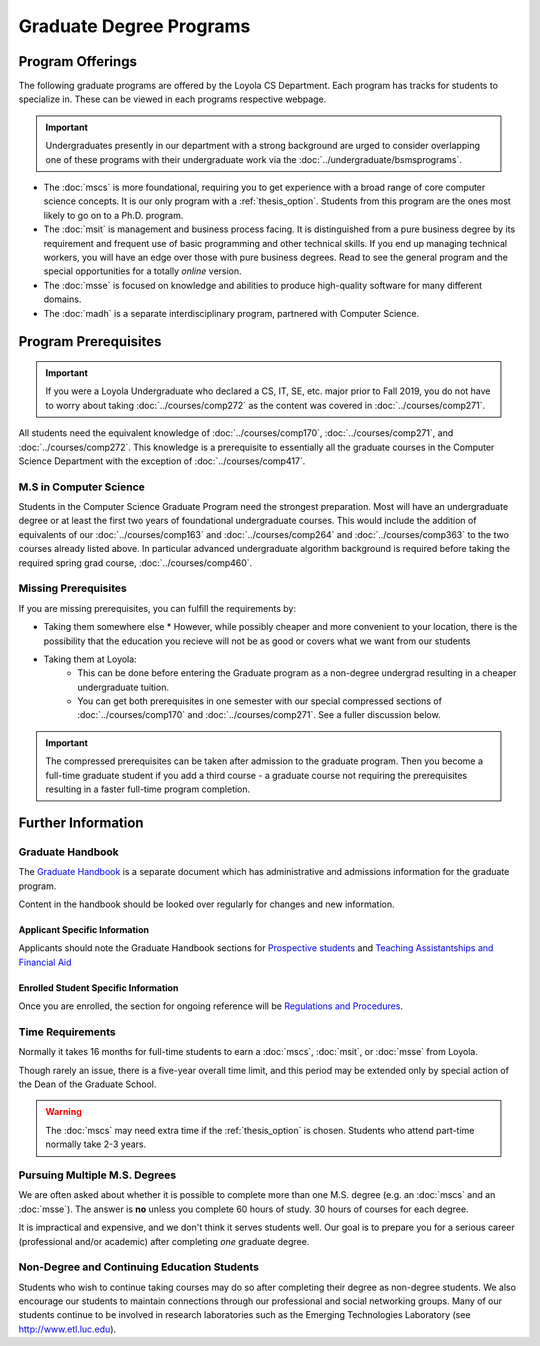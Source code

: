 ########################
Graduate Degree Programs
########################

*****************
Program Offerings
*****************

The following graduate programs are offered by the Loyola CS Department. Each program has tracks for students to specialize in. These can be viewed in each programs respective webpage.

.. important::

  Undergraduates presently in our department with a strong background are urged to consider overlapping one of these programs with their undergraduate work via the :doc:`../undergraduate/bsmsprograms`.

* The :doc:`mscs` is more foundational, requiring you to get experience with a broad range of core computer science concepts.  It is our only program with a :ref:`thesis_option`. Students from this program are the ones most likely to go on to a Ph.D. program.
* The :doc:`msit` is management and business process facing. It is distinguished from a pure business degree by its requirement and frequent use of basic programming and other technical skills. If you end up managing technical workers, you will have an edge over those with pure business degrees. Read to see the general program and the special opportunities for a totally *online* version.
* The :doc:`msse` is focused on knowledge and abilities to produce high-quality software for many different domains.
* The :doc:`madh` is a separate interdisciplinary program, partnered with Computer Science.

*********************
Program Prerequisites
*********************

.. important::

  If you were a Loyola Undergraduate who declared a CS, IT, SE, etc. major prior to Fall 2019, you do not have to worry about taking :doc:`../courses/comp272` as the content was covered in :doc:`../courses/comp271`.

All students need the equivalent knowledge of :doc:`../courses/comp170`, :doc:`../courses/comp271`, and :doc:`../courses/comp272`. This knowledge is a prerequisite to essentially all the graduate courses in the Computer Science Department with the exception of :doc:`../courses/comp417`.

M.S in Computer Science
=======================

Students in the Computer Science Graduate Program need the strongest preparation. Most will have an undergraduate degree or at least the first two years of foundational undergraduate courses.  This would include the addition of equivalents of our :doc:`../courses/comp163` and :doc:`../courses/comp264` and :doc:`../courses/comp363` to the two courses already listed above. In particular advanced undergraduate algorithm background is required before taking the required spring grad course, :doc:`../courses/comp460`.

Missing Prerequisites
=====================

If you are missing prerequisites, you can fulfill the requirements by:

* Taking them somewhere else
  * However, while possibly cheaper and more convenient to your location, there is the possibility that the education you recieve will not be as good or covers what we want from our students
* Taking them at Loyola:
   * This can be done before entering the Graduate program as a non-degree undergrad resulting in a cheaper undergraduate tuition.
   * You can get both prerequisites in one semester with our special compressed sections of :doc:`../courses/comp170` and :doc:`../courses/comp271`. See a fuller discussion below.

.. important::

  The compressed prerequisites can be taken after admission to the graduate program. Then you become a full-time graduate student if you add a third course - a graduate course not requiring the prerequisites resulting in a faster full-time program completion.

.. Compressed Prep Courses
.. -----------------------

.. In the Fall or Spring semesters, you have the opportunity to take a compressed intensive sequence of the :doc:`../courses/comp170` and :doc:`../courses/comp271` prerequisites in one semester. This course consists of two 7-8 weeks courses in succession, each with the same total contact hours of regular 15-week courses (6.25 credit hours).

.. To be a full-time graduate student at the same time, the most common additional course is  the required :doc:`../courses/comp417`, which has no prerequisite.

.. :doc:`../courses/comp170` does not require any background in programming, but if you have no backgound in programming, then it is important to have a math background in which you are comfortable with the material in a precalculus course like our |math118|, which includes significant manipulation of functions and logical symbolic progressions.

.. If you have a previous modest introduction to programming, including defining and using functions, then the formal math background is not so important.

.. Students who neither have this math background nor any programming at all may want to get a more gentle introduction to programming first, as in our :doc:`../courses/comp150`. It is offered in the Fall and Spring semesters and online during the summer.

.. If you do need the extra preparation, then this will slow you down by a semester.

.. .. warning::

..     Many transitioning students with full-time jobs have found the compressed prerequisite course to be too rigourous to take on even without an additional grad course.

.. Basic Programming Prerequisites
.. -------------------------------

.. Knowledge of the content below is a prerequisite for almost all of the graduate courses in the Computer Science Department. The descriptions below are for the courses at Loyola, in a pretty standard introductory sequence. If you took these subjects elsewhere, you are not likely to have the exact the same collection of topics, but if you are close, there should not be much problem filling holes as needed.

.. Expectations from COMP 170
.. ^^^^^^^^^^^^^^^^^^^^^^^^^^

.. List of top ten concepts you should understand at the end of :doc:`../courses/comp170` in Java, C#, C++ or a similar language:

.. 1. Be able to distinguish between class and instance
..     * Class is an abstract representation or model (class aka type, abstract type, factory for objects). The class has field definitions (or attribute definitions) and operations (or methods) to implement their behaviors.
..     * Instance (aka class instance, variable) is an actual, specific, concrete thing and has specific field values (or attribute values).
..     * All instances of a class share the same operations and attribute definitions.
.. 2. Know syntax rules and coding style
..     * Learn the basic picky rules of syntax and use them correctly. Key items: placement of “;” use of case (“ClassSchedule” vs. “classSchedule”); distinguish declarations and executable statements.
..     * Format code readably according to agreed-upon style.
.. 3. Use conditional control structures fully and correctly
..     * Construct programs with “if….then”, and “if….then…else”. Understand the nesting of control statements and blocks ( “{“ and “}”).
..     * Briefly, “Nesting, blocks, no dangles”.
.. 4. Construct loops with control structures
..     * Use “while”, “do”, and “for” control structures to implement algorithms successfully.
..     * Briefly, “avoid never-ending loops, avoid off-by-one problems”
.. 5. Use the primitive types and operators appropriately
..     * Understand the use and limitations of the primitive types.
..     * Know the most useful arithmetic, relational, and logical operators and use them in expressions, with parentheses when necessary.
.. 6. Learn how to create good Object Oriented encapsulation
..     * Achieve a deep understanding of the proper use of the access modifiers “private”, and “public”.
..     * Be able to design well-structured classes.
..     * Know when and how to use “static”.
.. 7. Construct and understand methods fully
..     * Define and use methods, including formal parameters and return values.
..     * Distinguish between formal parameters (aka parameters) and arguments in  the call to a method.
..     * Comprehend scope and lifetime of objects. Understand the visibility of objects and how to implement finding the right object at the necessary time.
..     * Know how to ask a particular instance of a class to do something. Know how to construct associations between classes.
..     * Understand what is happening is a nested stack of method calls.
.. 8. Be knowledgeable about important library container classes and arrays
..     * Be able to declare and use container objects like for lists and arrays. Understand how to find things in containers and arrays. Use index variables effectively.
.. 9. Perform simple input/output processing
..     * Learn how to do basic input and output statements with an interactive user and with files. Be able to work with Strings.
.. 10. Understand Object Oriented Interfaces
..     * Know how to define and use simple interfaces.

.. Expectations from COMP 271 and COMP 272
.. ^^^^^^^^^^^^^^^^^^^^^^^^^^^^^^^^^^^^^^^

.. List of concepts you should understand at the end of :doc:`../courses/comp271` and :doc:`../courses/comp272`:

.. 1. Object Oriented Program
..    * Be able to write interface/abstract classes and implementations of data structures.
..    * Understand subclassing mechanisms.
..    * Understand overloading, overriding, dynamic binding, boxing and unboxing in OOP languages.
.. 2. Mathematical context
..    * Big-Oh notation, worst-case run time complexity and storage complexity of algorithms.
..    * Be able to do performance analysis of code using big-Oh.
.. 3. Data structures
..    * Know and be able to use and implement abstract data types such as stacks, ArrayList, vectors, queues, linked lists, hash tables, and hash sets.
..    * Understand the time complexities of operations such as insert, delete, add, retrieve, on the above data structures and be able to obtain time complexities of other operations on similar, simple data structures.
..    * Knowledge of hash functions, trees, graphs, and two-dimensional arrays.
..    * Knowledge of algorithms for problems including searching, and sorting (Quicksort, Mergesort, Heapsort, etc.), string manipulations.
.. 4. Core programming language concepts
..    * Knowledge of programming language storage paradigms such as static, stack, and heap.
..    * Be able to understand and use recursion in various problems.

*******************
Further Information
*******************

Graduate Handbook
=================

The `Graduate Handbook <https://graduatehandbook.cs.luc.edu>`_ is a separate document which has administrative and admissions information for the graduate program.

Content in the handbook should be looked over regularly for changes and new information.

Applicant Specific Information
------------------------------

Applicants should note the Graduate Handbook sections for
`Prospective students <https://graduatehandbook.cs.luc.edu/prospective_students.html>`_ and `Teaching Assistantships and Financial Aid <https://graduatehandbook.cs.luc.edu/assistantships.html>`_


Enrolled Student Specific Information
-------------------------------------

Once you are enrolled, the section for ongoing reference will be `Regulations and Procedures <https://graduatehandbook.cs.luc.edu/regulations.html>`_.

Time Requirements
=================

Normally it takes 16 months for full-time students to earn a :doc:`mscs`, :doc:`msit`, or :doc:`msse` from Loyola.

Though rarely an issue, there is a five-year overall time limit, and this period may be extended only by special action of the Dean of the Graduate School.

.. warning::

  The :doc:`mscs` may need extra time if the :ref:`thesis_option` is chosen. Students who attend part-time normally take 2-3 years.

Pursuing Multiple M.S. Degrees
==============================

We are often asked about whether it is possible to complete more than one M.S. degree (e.g. an :doc:`mscs` and an :doc:`msse`). The answer is **no** unless you complete 60 hours of study. 30 hours of courses for each degree.

It is impractical and expensive, and we don't think it serves students well. Our goal is to prepare you for a serious career (professional and/or academic) after completing *one* graduate degree.

Non-Degree and Continuing Education Students
============================================

Students who wish to continue taking courses may do so after completing their degree as non-degree students. We also encourage our students to maintain connections through our professional and social networking groups. Many of our students continue to be involved in research laboratories such as the Emerging Technologies Laboratory (see http://www.etl.luc.edu).
